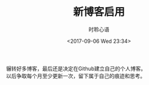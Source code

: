 # -*- coding: utf-8 -*-
#+TITLE:新博客启用
#+AUTHOR: 时聆心语
#+DATE:<2017-09-06 Wed 23:34>
#+UPDATED_AT:<2017-09-06 Wed 23:34>
#+TAGS: Blog SSG

辗转好多博客，最后还是决定在Github建立自己的个人博客。\\
以后争取每个月至少更新一次，留下属于自己的痕迹和思考。
